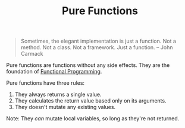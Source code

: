 :PROPERTIES:
:ID:       a80f9e5d-1455-43e7-b876-28c891f3156c
:END:
#+title: Pure Functions

#+BEGIN_QUOTE
Sometimes, the elegant implementation is just a function. Not a method. Not a class. Not a framework. Just a function. -- John Carmack
#+END_QUOTE

Pure functions are functions without any side effects. They are the foundation of [[id:ddff8999-8f7a-4abe-b756-af97af50dfdc][Functional Programming]].

Pure functions have three rules:
1. They always returns a single value.
2. They calculates the return value based only on its arguments.
3. They doesn't mutate any existing values.

Note: They /can/ mutate local variables, so long as they're not returned.
